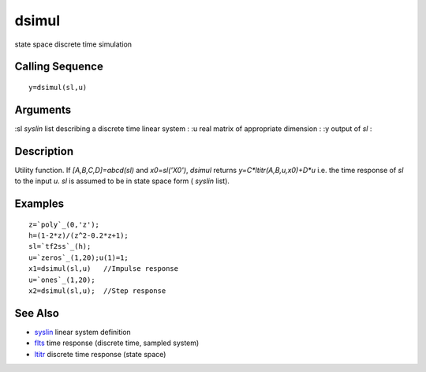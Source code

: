 


dsimul
======

state space discrete time simulation



Calling Sequence
~~~~~~~~~~~~~~~~


::

    y=dsimul(sl,u)




Arguments
~~~~~~~~~

:sl `syslin` list describing a discrete time linear system
: :u real matrix of appropriate dimension
: :y output of `sl`
:



Description
~~~~~~~~~~~

Utility function. If `[A,B,C,D]=abcd(sl)` and `x0=sl('X0')`, `dsimul`
returns `y=C*ltitr(A,B,u,x0)+D*u` i.e. the time response of `sl` to
the input `u`. `sl` is assumed to be in state space form ( `syslin`
list).



Examples
~~~~~~~~


::

    z=`poly`_(0,'z');
    h=(1-2*z)/(z^2-0.2*z+1);
    sl=`tf2ss`_(h);
    u=`zeros`_(1,20);u(1)=1;
    x1=dsimul(sl,u)   //Impulse response
    u=`ones`_(1,20);
    x2=dsimul(sl,u);  //Step response




See Also
~~~~~~~~


+ `syslin`_ linear system definition
+ `flts`_ time response (discrete time, sampled system)
+ `ltitr`_ discrete time response (state space)


.. _ltitr: ltitr.html
.. _syslin: syslin.html
.. _flts: flts.html


